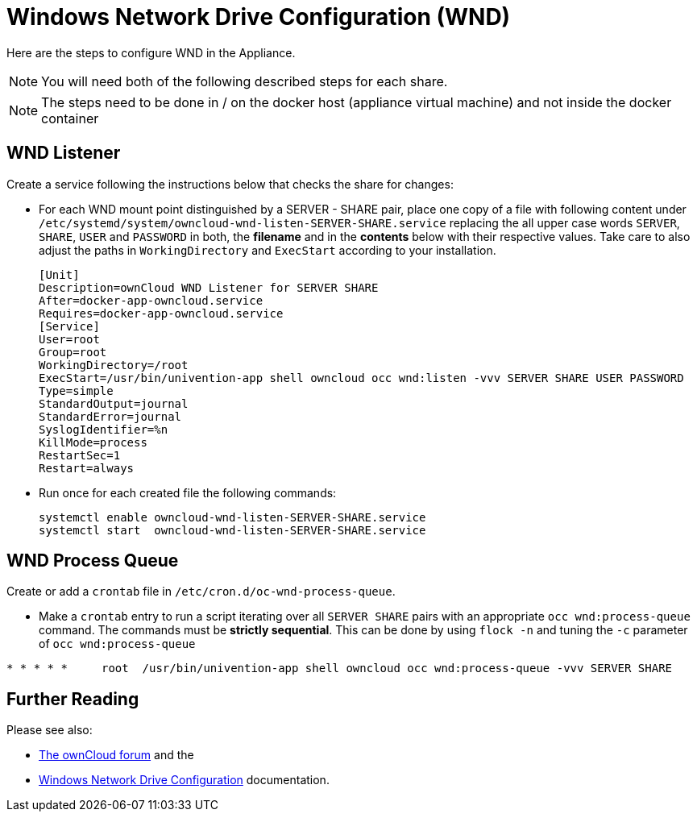 = Windows Network Drive Configuration (WND)

Here are the steps to configure WND in the Appliance.

NOTE: You will need both of the following described steps for each share.

NOTE: The steps need to be done in / on the docker host
(appliance virtual machine) and not inside the docker container

== WND Listener

Create a service following the instructions below that checks the share for changes:

* For each WND mount point distinguished by a SERVER - SHARE pair, place one copy of a file
with following content under `/etc/systemd/system/owncloud-wnd-listen-SERVER-SHARE.service`
replacing the all upper case words `SERVER`, `SHARE`, `USER` and `PASSWORD` in both,
the **filename** and in the **contents** below with their respective values.
Take care to also adjust the paths in `WorkingDirectory` and `ExecStart`
according to your installation.
+
....
[Unit]
Description=ownCloud WND Listener for SERVER SHARE
After=docker-app-owncloud.service
Requires=docker-app-owncloud.service
[Service]
User=root
Group=root
WorkingDirectory=/root
ExecStart=/usr/bin/univention-app shell owncloud occ wnd:listen -vvv SERVER SHARE USER PASSWORD
Type=simple
StandardOutput=journal
StandardError=journal
SyslogIdentifier=%n
KillMode=process
RestartSec=1
Restart=always
....

* Run once for each created file the following commands:
+
....
systemctl enable owncloud-wnd-listen-SERVER-SHARE.service
systemctl start  owncloud-wnd-listen-SERVER-SHARE.service
....

== WND Process Queue

Create or add a `crontab` file in `/etc/cron.d/oc-wnd-process-queue`.

* Make a `crontab` entry to run a script iterating over all `SERVER SHARE` pairs with
an appropriate `occ wnd:process-queue` command. The commands must be **strictly sequential**.
This can be done by using `flock -n` and tuning the `-c` parameter of `occ wnd:process-queue`

....
* * * * *     root  /usr/bin/univention-app shell owncloud occ wnd:process-queue -vvv SERVER SHARE
....

== Further Reading

Please see also:

* https://central.owncloud.org/t/wnd-listener-configuration/3114[The ownCloud forum] and the 
* xref:/enterprise/external_storage/windows-network-drive_configuration.adoc#wnd-listen[Windows Network Drive Configuration]
documentation.
